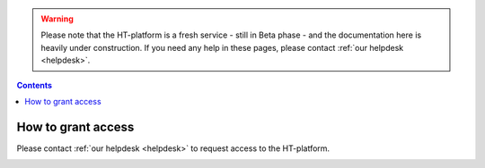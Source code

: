 .. warning:: Please note that the HT-platform is a fresh service - still in Beta phase - and the documentation here is heavily under construction. If you need any help in these pages, please contact :ref:`our helpdesk <helpdesk>`.

.. _grant-access:

.. contents::
    :depth: 2

*******************
How to grant access
*******************

Please contact :ref:`our helpdesk <helpdesk>` to request access to the
HT-platform.


.. _e-infra:

.. =======
   e-infra
   =======

.. Total e-infra capacity of HT-platform and grid/gina will be communicating vessels;
   max allocation for small projects (wide-access) is 500k core*hours and 25 TB*year
   disk per year (TBC), max allocation for excellence based projects is the same as
   for grid (4M core*hours and 200 TB*year disk per year)

.. _rccs:

.. ====
   RCCS
   ====

.. Not in first release, may be introduced upon demand; no principle limits;
   technical and allocation limits may be present and need investigation based
   on requirements and time constraints)

.. _contract:

.. ========
   Contract
   ========

.. Paid contract has no principle limits; technical and allocation limits may be
   present and need investigation based on requirements and time constraints


.. seealso:: Still need help? Contact :ref:`our helpdesk <helpdesk>`
